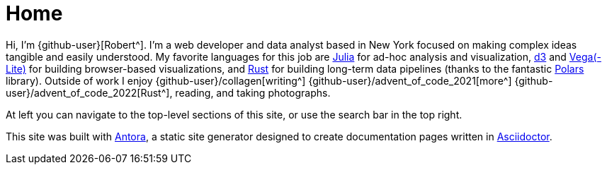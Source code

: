 = Home
:description: The homepage of https://rltb.me

Hi, I'm {github-user}[Robert^].
I'm a web developer and data analyst based in New York focused on making complex ideas tangible and easily understood.
My favorite languages for this job are https://julialang.org/community/[Julia^] for ad-hoc analysis and visualization, https://d3js.org/[d3^] and https://vega.github.io[Vega(-Lite)] for building browser-based visualizations, and https://www.rust-lang.org[Rust^] for building long-term data pipelines (thanks to the fantastic https://github.com/pola-rs/polars[Polars] library).
Outside of work I enjoy {github-user}/collagen[writing^] {github-user}/advent_of_code_2021[more^] {github-user}/advent_of_code_2022[Rust^], reading, and taking photographs.

At left you can navigate to the top-level sections of this site, or use the search bar in the top right.

This site was built with https://antora.org/[Antora^], a static site generator designed to create documentation pages written in https://asciidoctor.org[Asciidoctor^].
